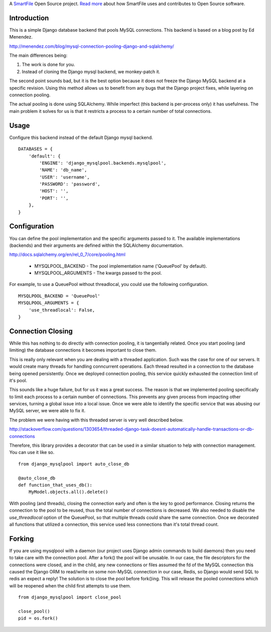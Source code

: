 A `SmartFile`_ Open Source project. `Read more`_ about how SmartFile
uses and contributes to Open Source software.

.. figure:: http://www.smartfile.com/images/logo.jpg
   :alt: SmartFile

Introduction
------------

This is a simple Django database backend that pools MySQL connections. This
backend is based on a blog post by Ed Menendez.

http://menendez.com/blog/mysql-connection-pooling-django-and-sqlalchemy/

The main differences being:

1. The work is done for you.
2. Instead of cloning the Django mysql backend, we monkey-patch it.

The second point sounds bad, but it is the best option because it does not
freeze the Django MySQL backend at a specific revision. Using this method
allows us to benefit from any bugs that the Django project fixes, while
layering on connection pooling.

The actual pooling is done using SQLAlchemy. While imperfect (this backend
is per-process only) it has usefulness. The main problem it solves for us
is that it restricts a process to a certain number of total connections.

Usage
-----

Configure this backend instead of the default Django mysql backend.

::

    DATABASES = {
        'default': {
            'ENGINE': 'django_mysqlpool.backends.mysqlpool',
            'NAME': 'db_name',
            'USER': 'username',
            'PASSWORD': 'password',
            'HOST': '',
            'PORT': '',
        },
    }

Configuration
-------------

You can define the pool implementation and the specific arguments passed to it.
The available implementations (backends) and their arguments are defined within
the SQLAlchemy documentation.

http://docs.sqlalchemy.org/en/rel_0_7/core/pooling.html

 * MYSQLPOOL_BACKEND - The pool implementation name ('QueuePool' by default).
 * MYSQLPOOL_ARGUMENTS - The kwargs passed to the pool.

For example, to use a QueuePool without threadlocal, you could use the following
configuration.

::

    MYSQLPOOL_BACKEND = 'QueuePool'
    MYSQLPOOL_ARGUMENTS = {
        'use_threadlocal': False,
    }

Connection Closing
------------------

While this has nothing to do directly with connection pooling, it is tangentially
related. Once you start pooling (and limiting) the database connections it
becomes important to close them.

This is really only relevant when you are dealing with a threaded application. Such
was the case for one of our servers. It would create many threads for handling
conncurrent operations. Each thread resulted in a connection to the database being
opened persistently. Once we deployed connection pooling, this service quickly
exhausted the connection limit of it's pool.

This sounds like a huge failure, but for us it was a great success. The reason is
that we implemented pooling specifically to limit each process to a certain
number of connections. This prevents any given process from impacting other
services, turning a global issue into a local issue. Once we were able to identify
the specific service that was abusing our MySQL server, we were able to fix it.

The problem we were having with this threaded server is very well described below.

http://stackoverflow.com/questions/1303654/threaded-django-task-doesnt-automatically-handle-transactions-or-db-connections

Therefore, this library provides a decorator that can be used in a similar situation
to help with connection management. You can use it like so.

::

    from django_mysqlpool import auto_close_db

    @auto_close_db
    def function_that_uses_db():
        MyModel.objects.all().delete()

With pooling (and threads), closing the connection early and often is the key to good
performance. Closing returns the connection to the pool to be reused, thus the total
number of connections is decreased. We also needed to disable the `use_threadlocal`
option of the QueuePool, so that multiple threads could share the same connection.
Once we decorated all functions that utilized a connection, this service used less
connections than it's total thread count.

Forking
-------

If you are using mysqlpool with a daemon (our project uses Django admin commands to
build daemons) then you need to take care with the connection pool. After a fork()
the pool will be unusable. In our case, the file descriptors for the connections
were closed, and in the child, any new connections or files assumed the fd of the
MySQL connection this caused the Django ORM to read/write on some non-MySQL
connection in our case, Redis, so Django would send SQL to redis an expect a
reply! The solution is to close the pool before fork()ing. This will release the
pooled connections which will be reopened when the child first attempts to use
them.

::

    from django_mysqlpool import close_pool

    close_pool()
    pid = os.fork()


.. _SmartFile: http://www.smartfile.com/
.. _Read more: http://www.smartfile.com/open-source.html
